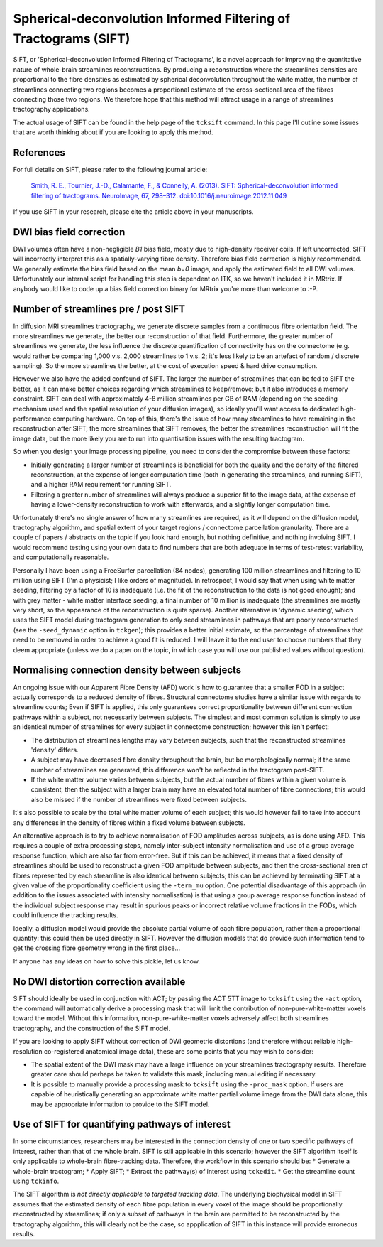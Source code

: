 Spherical-deconvolution Informed Filtering of Tractograms (SIFT)
================================================================

SIFT, or 'Spherical-deconvolution Informed Filtering of Tractograms', is
a novel approach for improving the quantitative nature of whole-brain
streamlines reconstructions. By producing a reconstruction where the
streamlines densities are proportional to the fibre densities as
estimated by spherical deconvolution throughout the white matter, the
number of streamlines connecting two regions becomes a proportional
estimate of the cross-sectional area of the fibres connecting those two
regions. We therefore hope that this method will attract usage in a
range of streamlines tractography applications.

The actual usage of SIFT can be found in the help page of the
``tcksift`` command. In this page I'll outline some issues that are
worth thinking about if you are looking to apply this method.

References
----------

For full details on SIFT, please refer to the following journal article:

    `Smith, R. E., Tournier, J.-D., Calamante, F., & Connelly, A.
    (2013). SIFT: Spherical-deconvolution informed filtering of
    tractograms. NeuroImage, 67, 298–312.
    doi:10.1016/j.neuroimage.2012.11.049 <http://www.ncbi.nlm.nih.gov/pubmed/23238430>`__

If you use SIFT in your research, please cite the article above in your
manuscripts.

DWI bias field correction
-------------------------

DWI volumes often have a non-negligible *B1* bias field, mostly due to
high-density receiver coils. If left uncorrected, SIFT will incorrectly
interpret this as a spatially-varying fibre density. Therefore bias
field correction is highly recommended. We generally estimate the bias
field based on the mean *b=0* image, and apply the estimated field to
all DWI volumes. Unfortunately our internal script for handling this
step is dependent on ITK, so we haven't included it in MRtrix. If
anybody would like to code up a bias field correction binary for MRtrix
you're more than welcome to :-P.

Number of streamlines pre / post SIFT
-------------------------------------

In diffusion MRI streamlines tractography, we generate discrete samples
from a continuous fibre orientation field. The more streamlines we
generate, the better our reconstruction of that field. Furthermore, the
greater number of streamlines we generate, the less influence the
discrete quantification of connectivity has on the connectome (e.g.
would rather be comparing 1,000 v.s. 2,000 streamlines to 1 v.s. 2; it's
less likely to be an artefact of random / discrete sampling). So the
more streamlines the better, at the cost of execution speed & hard drive
consumption.

However we also have the added confound of SIFT. The larger the number
of streamlines that can be fed to SIFT the better, as it can make better
choices regarding which streamlines to keep/remove; but it also
introduces a memory constraint. SIFT can deal with approximately 4-8
million streamlines per GB of RAM (depending on the seeding mechanism
used and the spatial resolution of your diffusion images), so ideally
you'll want access to dedicated high-performance computing hardware. On
top of this, there's the issue of how many streamlines to have remaining
in the reconstruction after SIFT; the more streamlines that SIFT
removes, the better the streamlines reconstruction will fit the image
data, but the more likely you are to run into quantisation issues with
the resulting tractogram.

So when you design your image processing pipeline, you need to consider
the compromise between these factors:

-  Initially generating a larger number of streamlines is beneficial for
   both the quality and the density of the filtered reconstruction, at
   the expense of longer computation time (both in generating the
   streamlines, and running SIFT), and a higher RAM requirement for
   running SIFT.
-  Filtering a greater number of streamlines will always produce a
   superior fit to the image data, at the expense of having a
   lower-density reconstruction to work with afterwards, and a slightly
   longer computation time.

Unfortunately there's no single answer of how many streamlines are
required, as it will depend on the diffusion model, tractography
algorithm, and spatial extent of your target regions / connectome
parcellation granularity. There are a couple of papers / abstracts on
the topic if you look hard enough, but nothing definitive, and nothing
involving SIFT. I would recommend testing using your own data to find
numbers that are both adequate in terms of test-retest variability, and
computationally reasonable.

Personally I have been using a FreeSurfer parcellation (84 nodes),
generating 100 million streamlines and filtering to 10 million using
SIFT (I'm a physicist; I like orders of magnitude). In retrospect, I
would say that when using white matter seeding, filtering by a factor of
10 is inadequate (i.e. the fit of the reconstruction to the data is not
good enough); and with grey matter - white matter interface seeding, a
final number of 10 million is inadequate (the streamlines are mostly
very short, so the appearance of the reconstruction is quite sparse).
Another alternative is 'dynamic seeding', which uses the SIFT model
during tractogram generation to only seed streamlines in pathways that
are poorly reconstructed (see the ``-seed_dynamic`` option in
``tckgen``); this provides a better initial estimate, so the percentage
of streamlines that need to be removed in order to achieve a good fit is
reduced. I will leave it to the end user to choose numbers that they
deem appropriate (unless we do a paper on the topic, in which case you
will use our published values without question).

Normalising connection density between subjects
-----------------------------------------------

An ongoing issue with our Apparent Fibre Density (AFD) work is how to
guarantee that a smaller FOD in a subject actually corresponds to a
reduced density of fibres. Structural connectome studies have a similar
issue with regards to streamline counts; Even if SIFT is applied, this
only guarantees correct proportionality between different connection
pathways within a subject, not necessarily between subjects. The
simplest and most common solution is simply to use an identical number
of streamlines for every subject in connectome construction; however
this isn't perfect:

-  The distribution of streamlines lengths may vary between subjects,
   such that the reconstructed streamlines 'density' differs.
-  A subject may have decreased fibre density throughout the brain, but
   be morphologically normal; if the same number of streamlines are
   generated, this difference won't be reflected in the tractogram
   post-SIFT.
-  If the white matter volume varies between subjects, but the actual
   number of fibres within a given volume is consistent, then the
   subject with a larger brain may have an elevated total number of
   fibre connections; this would also be missed if the number of
   streamlines were fixed between subjects.

It's also possible to scale by the total white matter volume of each
subject; this would however fail to take into account any differences in
the density of fibres within a fixed volume between subjects.

An alternative approach is to try to achieve normalisation of FOD
amplitudes across subjects, as is done using AFD. This requires a couple
of extra processing steps, namely inter-subject intensity normalisation
and use of a group average response function, which are also far from
error-free. But if this can be achieved, it means that a fixed density
of streamlines should be used to reconstruct a given FOD amplitude
between subjects, and then the cross-sectional area of fibres
represented by each streamline is also identical between subjects; this
can be achieved by terminating SIFT at a given value of the
proportionality coefficient using the ``-term_mu`` option. One potential
disadvantage of this approach (in addition to the issues associated with
intensity normalisation) is that using a group average response function
instead of the individual subject response may result in spurious peaks
or incorrect relative volume fractions in the FODs, which could
influence the tracking results.

Ideally, a diffusion model would provide the absolute partial volume of
each fibre population, rather than a proportional quantity: this could
then be used directly in SIFT. However the diffusion models that do
provide such information tend to get the crossing fibre geometry wrong
in the first place...

If anyone has any ideas on how to solve this pickle, let us know.

No DWI distortion correction available
--------------------------------------

SIFT should ideally be used in conjunction with ACT; by passing the ACT
5TT image to ``tcksift`` using the ``-act`` option, the command will
automatically derive a processing mask that will limit the contribution
of non-pure-white-matter voxels toward the model. Without this
information, non-pure-white-matter voxels adversely affect both
streamlines tractography, and the construction of the SIFT model.

If you are looking to apply SIFT without correction of DWI geometric
distortions (and therefore without reliable high-resolution
co-registered anatomical image data), these are some points that you may
wish to consider:

-  The spatial extent of the DWI mask may have a large influence on your
   streamlines tractography results. Therefore greater care should
   perhaps be taken to validate this mask, including manual editing if
   necessary.

-  It is possible to manually provide a processing mask to ``tcksift``
   using the ``-proc_mask`` option. If users are capable of
   heuristically generating an approximate white matter partial volume
   image from the DWI data alone, this may be appropriate information to
   provide to the SIFT model.

Use of SIFT for quantifying pathways of interest
------------------------------------------------

In some circumstances, researchers may be interested in the connection
density of one or two specific pathways of interest, rather than that of
the whole brain. SIFT is still applicable in this scenario; however the
SIFT algorithm itself is only applicable to whole-brain fibre-tracking
data. Therefore, the workflow in this scenario should be: \* Generate a
whole-brain tractogram; \* Apply SIFT; \* Extract the pathway(s) of
interest using ``tckedit``. \* Get the streamline count using
``tckinfo``.

The SIFT algorithm is *not directly applicable to targeted tracking
data*. The underlying biophysical model in SIFT assumes that the
estimated density of each fibre population in every voxel of the image
should be proportionally reconstructed by streamlines; if only a subset
of pathways in the brain are permitted to be reconstructed by the
tractography algorithm, this will clearly not be the case, so
appplication of SIFT in this instance will provide erroneous results.
